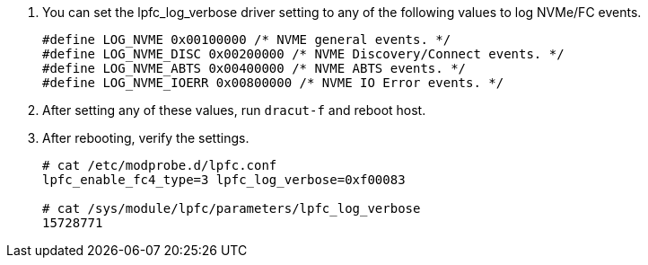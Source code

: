.	You can set the lpfc_log_verbose driver setting to any of the following values to log NVMe/FC events.
+
----
#define LOG_NVME 0x00100000 /* NVME general events. */
#define LOG_NVME_DISC 0x00200000 /* NVME Discovery/Connect events. */
#define LOG_NVME_ABTS 0x00400000 /* NVME ABTS events. */
#define LOG_NVME_IOERR 0x00800000 /* NVME IO Error events. */
----

.	After setting any of these values, run `dracut-f` and reboot host.

.	After rebooting, verify the settings.
+
----
# cat /etc/modprobe.d/lpfc.conf
lpfc_enable_fc4_type=3 lpfc_log_verbose=0xf00083

# cat /sys/module/lpfc/parameters/lpfc_log_verbose
15728771
----
